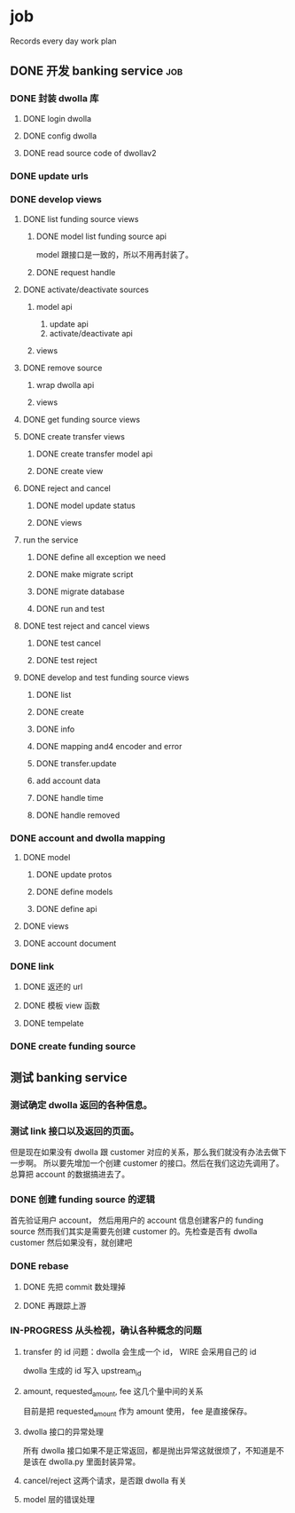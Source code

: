 * job

  Records every day work plan

** DONE 开发 banking service                                            :job:
   CLOSED: [2019-09-16 一 10:41]

*** DONE 封装 dwolla 库
    CLOSED: [2019-09-16 一 10:41]

**** DONE login dwolla
     CLOSED: [2019-09-10 二 11:53]

**** DONE config dwolla
     CLOSED: [2019-09-10 二 13:11]

**** DONE read source code of dwollav2
     CLOSED: [2019-08-27 二 17:39]

*** DONE update urls
    CLOSED: [2019-08-30 五 11:54]

*** DONE develop views
    CLOSED: [2019-09-12 四 10:28]

**** DONE list funding source views
     CLOSED: [2019-08-30 五 15:34]

***** DONE model list funding source api
      CLOSED: [2019-08-30 五 13:51]

      model 跟接口是一致的，所以不用再封装了。

***** DONE request handle
      CLOSED: [2019-08-30 五 15:34]

**** DONE activate/deactivate sources
     CLOSED: [2019-09-03 二 13:39]

***** model api
      
      1. update api
      2. activate/deactivate api

***** views

**** DONE remove source
     CLOSED: [2019-09-04 三 10:55]
***** wrap dwolla api

***** views


**** DONE get funding source views
     CLOSED: [2019-08-30 五 15:35]


**** DONE create transfer views
     CLOSED: [2019-09-04 三 14:32] DEADLINE: <2019-09-04 三>

***** DONE create transfer model api
      CLOSED: [2019-09-04 三 13:37]

***** DONE create view
      CLOSED: [2019-09-04 三 14:32]

**** DONE reject and cancel
     CLOSED: [2019-09-04 三 18:15]

***** DONE model update status
      CLOSED: [2019-09-04 三 17:31]

***** DONE views
      CLOSED: [2019-09-04 三 18:15]

**** run the service

***** DONE define all exception we need
      CLOSED: [2019-09-06 五 13:16]

***** DONE make migrate script
      CLOSED: [2019-09-06 五 14:10]

***** DONE migrate database
      CLOSED: [2019-09-06 五 14:10]

***** DONE run and test
      CLOSED: [2019-09-09 一 10:22]

**** DONE test reject and cancel views
     CLOSED: [2019-09-09 一 11:26]

***** DONE test cancel 
      CLOSED: [2019-09-09 一 11:26]

***** DONE test reject
      CLOSED: [2019-09-09 一 11:25]

**** DONE develop and test funding source views
     CLOSED: [2019-09-12 四 09:43]

***** DONE list
      CLOSED: [2019-09-10 二 14:04]

***** DONE create
      CLOSED: [2019-09-10 二 13:49]

***** DONE info
      CLOSED: [2019-09-10 二 14:04]

***** DONE mapping and4 encoder and error
      CLOSED: [2019-09-12 四 09:40]

***** DONE transfer.update
      CLOSED: [2019-09-10 二 17:42]

***** add account data

***** DONE handle time
      CLOSED: [2019-09-11 三 09:57]

***** DONE handle removed
      CLOSED: [2019-09-11 三 16:14]

*** DONE account and dwolla mapping 
    CLOSED: [2019-09-14 六 10:10]

**** DONE model
     CLOSED: [2019-09-12 四 14:05]

***** DONE update protos
      CLOSED: [2019-09-12 四 11:00]

***** DONE define models
      CLOSED: [2019-09-12 四 14:05]

***** DONE define api
      CLOSED: [2019-09-12 四 14:05]

**** DONE views
     CLOSED: [2019-09-13 五 13:32]

**** DONE account document
     CLOSED: [2019-09-14 六 10:03]

*** DONE link 
    CLOSED: [2019-09-14 六 15:41]

**** DONE 返还的 url
     CLOSED: [2019-09-14 六 15:41]

**** DONE 模板 view 函数
     CLOSED: [2019-09-14 六 14:16]

**** DONE tempelate
     CLOSED: [2019-09-14 六 14:16]

*** DONE create funding source
    CLOSED: [2019-09-16 一 10:41]

** 测试 banking service

*** 测试确定 dwolla 返回的各种信息。

*** 测试 link 接口以及返回的页面。

但是现在如果没有 dwolla 跟 customer 对应的关系，那么我们就没有办法去做下一步啊。
所以要先增加一个创建 customer 的接口。然后在我们这边先调用了。
总算把 account 的数据搞进去了。

*** DONE 创建 funding source 的逻辑
    CLOSED: [2019-09-18 三 10:39]

首先验证用户 account， 然后用用户的 account 信息创建客户的 funding source
然而我们其实是需要先创建 customer 的。先检查是否有 dwolla customer 然后如果没有，就创建吧

*** DONE rebase 
    CLOSED: [2019-09-18 三 14:28]

**** DONE 先把 commit 数处理掉
     CLOSED: [2019-09-18 三 14:21]

**** DONE 再跟踪上游
     CLOSED: [2019-09-18 三 14:28]

*** IN-PROGRESS 从头检视，确认各种概念的问题

**** transfer 的 id 问题：dwolla 会生成一个 id， WIRE 会采用自己的 id

dwolla 生成的 id 写入 upstream_id

**** amount, requested_amount, fee 这几个量中间的关系

目前是把 requested_amount 作为 amount 使用， fee 是直接保存。

**** dwolla 接口的异常处理

所有 dwolla 接口如果不是正常返回，都是抛出异常这就很烦了，不知道是不是该在 dwolla.py 里面封装异常。

**** cancel/reject 这两个请求，是否跟 dwolla 有关

**** model 层的错误处理
